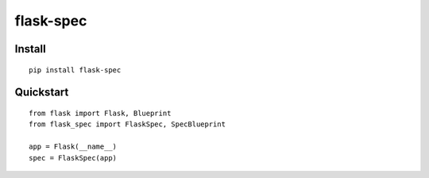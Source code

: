 =============
flask-spec
=============


Install
-------

::

    pip install flask-spec

Quickstart
----------

::

    from flask import Flask, Blueprint
    from flask_spec import FlaskSpec, SpecBlueprint

    app = Flask(__name__)
    spec = FlaskSpec(app)

